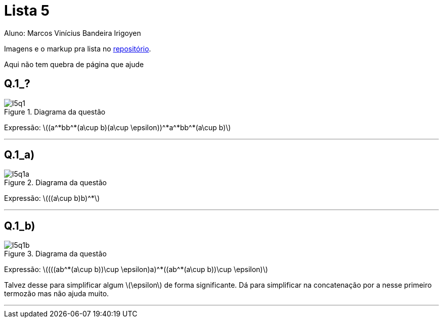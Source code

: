 = Lista 5
Aluno: Marcos Vinícius Bandeira Irigoyen
:stem: latexmath
:stylesheet: C:\Users\mvbir\Downloads\boot-slate.css

Imagens e o markup pra lista no https://github.com/Marcos7765/LFA[repositório].

Aqui não tem quebra de página que ajude

[discrete]
== Q.1_?

.Diagrama da questão
image::l5q1.svg[]

Expressão: stem:[(a^*bb^*(a\cup b)(a\cup \epsilon))^*a^*bb^*(a\cup b)]

'''

[discrete]
== Q.1_a)

.Diagrama da questão
image::l5q1a.svg[]

Expressão: stem:[((a\cup b)b)^*]

'''

[discrete]
== Q.1_b)

.Diagrama da questão
image::l5q1b.svg[]

Expressão: stem:[(((ab^*(a\cup b))\cup \epsilon)a)^*((ab^*(a\cup b))\cup \epsilon)]

Talvez desse para simplificar algum stem:[\epsilon] de forma significante. Dá para simplificar na concatenação por a nesse primeiro termozão mas não ajuda muito.

'''